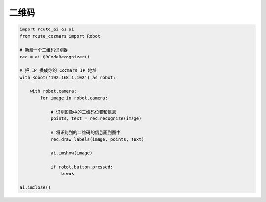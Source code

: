 二维码
======================

.. code:: python

    import rcute_ai as ai
    from rcute_cozmars import Robot

    # 新建一个二维码识别器
    rec = ai.QRCodeRecognizer()

    # 把 IP 换成你的 Cozmars IP 地址
    with Robot('192.168.1.102') as robot:

        with robot.camera:
            for image in robot.camera:

                # 识别图像中的二维码位置和信息
                points, text = rec.recognize(image)

                # 将识别到的二维码的信息画到图中
                rec.draw_labels(image, points, text)

                ai.imshow(image)

                if robot.button.pressed:
                    break

    ai.imclose()

.. seealso::

   `rcute_ai.QRCodeRecognizer <../api/QRCodeRecognizer.html>`_